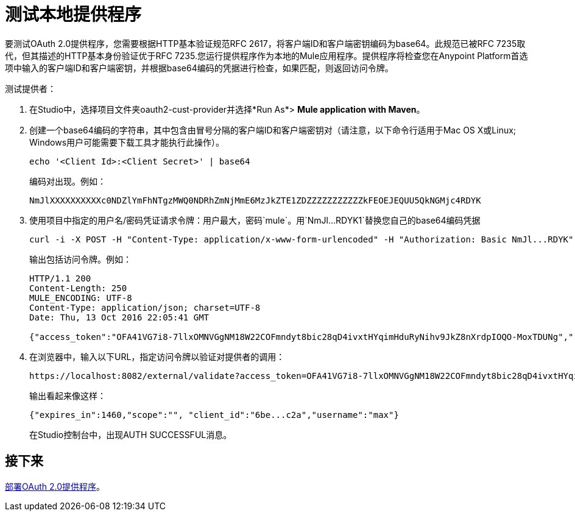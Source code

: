 = 测试本地提供程序
:keywords: oauth, raml, token, validation, policy

要测试OAuth 2.0提供程序，您需要根据HTTP基本验证规范RFC 2617，将客户端ID和客户端密钥编码为base64。此规范已被RFC 7235取代，但其描述的HTTP基本身份验证优于RFC 7235.您运行提供程序作为本地的Mule应用程序。提供程序将检查您在Anypoint Platform首选项中输入的客户端ID和客户端密钥，并根据base64编码的凭据进行检查，如果匹配，则返回访问令牌。

测试提供者：

. 在Studio中，选择项目文件夹oauth2-cust-provider并选择*Run As*> *Mule application with Maven*。
. 创建一个base64编码的字符串，其中包含由冒号分隔的客户端ID和客户端密钥对（请注意，以下命令行适用于Mac OS X或Linux; Windows用户可能需要下载工具才能执行此操作）。
+
`echo '<Client Id>:<Client Secret>' | base64`
+
编码对出现。例如：
+
`NmJlXXXXXXXXXXc0NDZlYmFhNTgzMWQ0NDRhZmNjMmE6MzJkZTE1ZDZZZZZZZZZZZkFEOEJEQUU5QkNGMjc4RDYK`
+
. 使用项目中指定的用户名/密码凭证请求令牌：用户最大，密码`mule`。用`NmJl...RDYK1`替换您自己的base64编码凭据
+
----
curl -i -X POST -H "Content-Type: application/x-www-form-urlencoded" -H "Authorization: Basic NmJl...RDYK" -d 'grant_type=password&username=max&password=mule' 'https://localhost:8082/external/access_token' -k
----
+
输出包括访问令牌。例如：
+
----
HTTP/1.1 200
Content-Length: 250
MULE_ENCODING: UTF-8
Content-Type: application/json; charset=UTF-8
Date: Thu, 13 Oct 2016 22:05:41 GMT

{"access_token":"OFA41VG7i8-7llxOMNVGgNM18W22COFmndyt8bic28qD4ivxtHYqimHduRyNihv9JkZ8nXrdpIOQO-MoxTDUNg","refresh_token":"QNVGc-d26SWrhJtBQ6tsufeJpY4wJEVsimd5zyj_xxFgRBInrp95DTzCmdya6GbK1bpxvERImx76K8Z5nPViLQ","token_type":"bearer","expires_in":1800}
----
. 在浏览器中，输入以下URL，指定访问令牌以验证对提供者的调用：
+
----
https://localhost:8082/external/validate?access_token=OFA41VG7i8-7llxOMNVGgNM18W22COFmndyt8bic28qD4ivxtHYqimHduRyNihv9JkZ8nXrdpIOQO-MoxTDUN
----
+
输出看起来像这样：
+
----
{"expires_in":1460,"scope":"", "client_id":"6be...c2a","username":"max"}
----
+
在Studio控制台中，出现AUTH SUCCESSFUL消息。

== 接下来

link:/api-manager/v/1.x/to-deploy-provider[部署OAuth 2.0提供程序]。
